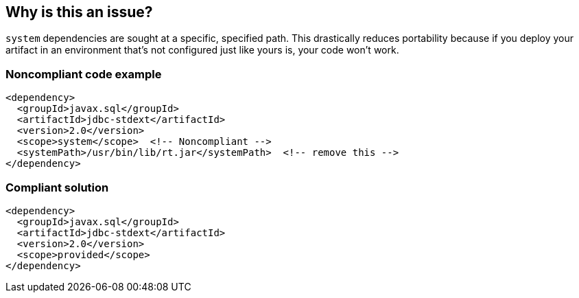 == Why is this an issue?

``++system++`` dependencies are sought at a specific, specified path. This drastically reduces portability because if you deploy your artifact in an environment that's not configured just like yours is, your code won't work. 


=== Noncompliant code example

[source,xml]
----
<dependency>
  <groupId>javax.sql</groupId>
  <artifactId>jdbc-stdext</artifactId>
  <version>2.0</version>
  <scope>system</scope>  <!-- Noncompliant -->
  <systemPath>/usr/bin/lib/rt.jar</systemPath>  <!-- remove this -->
</dependency>
----

=== Compliant solution

[source,xml]
----
<dependency>
  <groupId>javax.sql</groupId>
  <artifactId>jdbc-stdext</artifactId>
  <version>2.0</version>
  <scope>provided</scope>
</dependency>
----

ifdef::env-github,rspecator-view[]

'''
== Implementation Specification
(visible only on this page)

=== Message

Update this scope and remove the "systemPath".


=== Highlighting

scope value

2ndary: entire systemPath tag


'''
== Comments And Links
(visible only on this page)

=== on 30 Nov 2015, 14:17:58 Michael Gumowski wrote:
LGTM [~ann.campbell.2]!

endif::env-github,rspecator-view[]
